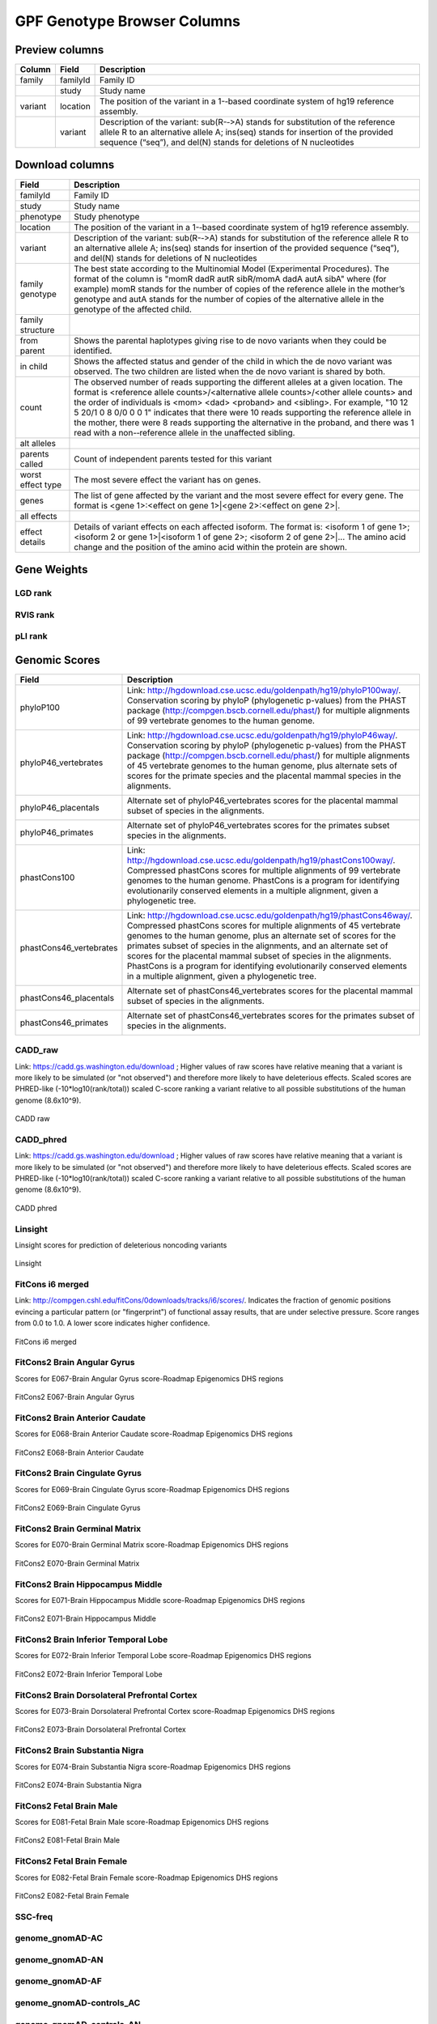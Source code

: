 
GPF Genotype Browser Columns
============================


Preview columns
---------------



========  ========  ===========
Column    Field     Description
========  ========  ===========
family    familyId  Family	ID	
\         study     Study name
variant   location  The	position of	the variant in a 1-­‐based coordinate
                    system of hg19 reference assembly.
\         variant   Description of the variant: sub(R-­‐>A) stands for 
                    substitution of the reference allele R to an alternative 
                    allele A; ins(seq) stands for insertion of the provided 
                    sequence (“seq”), and del(N) stands for deletions of 
                    N nucleotides
========  ========  ===========




Download columns
----------------

=================== ===========================================================
Field               Description
=================== ===========================================================
familyId            Family ID

study               Study name

phenotype           Study phenotype

location            The position of the variant in a 1-­‐based coordinate
                    system of hg19 reference assembly.

variant             Description of the variant: sub(R-­‐>A) stands for
                    substitution of the reference allele R to an alternative
                    allele A; ins(seq) stands for insertion of the provided
                    sequence (“seq”), and del(N) stands for deletions of
                    N nucleotides

family genotype     The best state according to the Multinomial Model
                    (Experimental Procedures). The format of the column is
                    "momR dadR autR sibR/momA dadA autA sibA" where
                    (for example) momR stands for the number of copies of the
                    reference allele in the mother’s genotype and autA stands
                    for the number of
                    copies of the alternative allele in the genotype of the
                    affected child.

family structure

from parent         Shows the parental haplotypes giving rise to de novo
                    variants
                    when they could be identified.

in child            Shows the affected status and gender of the child in
                    which the
                    de novo variant was observed. The two children are listed
                    when
                    the de novo variant is shared by both.

count               The observed number of reads supporting the different
                    alleles at a given location. The format is
                    <reference allele counts>/<alternative allele counts>/<other allele counts>
                    and the order of individuals is <mom> <dad> <proband> and
                    <sibling>. For example, "10 12 5 20/1 0 8 0/0 0 0 1"
                    indicates that there were 10 reads supporting the reference
                    allele in the mother, there were 8 reads supporting the
                    alternative in the proband, and there was 1 read with a
                    non-­‐reference allele in the unaffected sibling.

alt alleles

parents called      Count of independent parents tested for this variant

worst effect type   The most severe effect the variant has on genes.

genes               The list of gene affected by the variant and the most
                    severe effect for every gene. The format is
                    <gene 1>:<effect on gene 1>|<gene 2>:<effect on gene 2>|.

all effects

effect details      Details of variant effects on each affected isoform.
                    The format is: <isoform 1 of gene 1>; <isoform 2 or gene 1>|<isoform 1 of gene 2>; <isoform 2 of gene 2>|...
                    The amino acid change and the position of the amino acid
                    within the protein are shown.


=================== ===========================================================



Gene Weights
----------------


LGD rank
........

RVIS rank
.........

pLI rank
........


Genomic Scores
----------------

======================= ===========================================================
Field                   Description
======================= ===========================================================
phyloP100               Link: http://hgdownload.cse.ucsc.edu/goldenpath/hg19/phyloP100way/.
                        Conservation scoring by phyloP (phylogenetic p-values) from the
                        PHAST package (http://compgen.bscb.cornell.edu/phast/) for multiple
                        alignments of 99 vertebrate genomes to the human genome.

                        .. image:: imgs/genomic_scores/phyloP100.png
                            :scale: 30
                            :alt: phyloP100
                            :align: center


phyloP46_vertebrates    Link: http://hgdownload.cse.ucsc.edu/goldenpath/hg19/phyloP46way/.
                        Conservation scoring by phyloP (phylogenetic p-values) from the
                        PHAST package (http://compgen.bscb.cornell.edu/phast/) for multiple
                        alignments of 45 vertebrate genomes to the human genome, plus alternate
                        sets of scores for the primate species and the placental mammal species
                        in the alignments.

                        .. image:: imgs/genomic_scores/phyloP46_vertebrates.png
                            :scale: 30
                            :alt: phyloP46_vertebrates
                            :align: center

phyloP46_placentals     Alternate set of phyloP46_vertebrates scores for the placental mammal
                        subset of species in the alignments.

                        .. image:: imgs/genomic_scores/phyloP46_placentals.png
                            :scale: 30
                            :alt: phyloP46_placentals
                            :align: center

phyloP46_primates       Alternate set of phyloP46_vertebrates scores for the primates subset species
                        in the alignments.

                        .. image:: imgs/genomic_scores/phyloP46_primates.png
                            :scale: 30
                            :alt: phyloP46_primates
                            :align: center

phastCons100            Link: http://hgdownload.cse.ucsc.edu/goldenpath/hg19/phastCons100way/.
                        Compressed phastCons scores for multiple alignments of 99 vertebrate
                        genomes to the human genome. PhastCons is a program for identifying
                        evolutionarily conserved elements in a multiple alignment, given a
                        phylogenetic tree.

                        .. image:: imgs/genomic_scores/phastCons100.png
                            :scale: 30
                            :alt: phastCons100
                            :align: center

phastCons46_vertebrates Link: http://hgdownload.cse.ucsc.edu/goldenpath/hg19/phastCons46way/.
                        Compressed phastCons scores for multiple alignments of 45 vertebrate genomes
                        to the human genome, plus an alternate set of scores for the primates subset
                        of species in the alignments, and an alternate set of scores for the placental
                        mammal subset of species in the alignments. PhastCons is a program for
                        identifying evolutionarily conserved elements in a multiple alignment,
                        given a phylogenetic tree.

                        .. image:: imgs/genomic_scores/phastCons46_vertebrates.png
                            :scale: 30
                            :alt: phastCons46_vertebrates
                            :align: center

phastCons46_placentals  Alternate set of phastCons46_vertebrates scores for the placental mammal subset
                        of species in the alignments.

                        .. image:: imgs/genomic_scores/phastCons46_placentals.png
                            :scale: 30
                            :alt: phastCons46_placentals
                            :align: center

phastCons46_primates    Alternate set of phastCons46_vertebrates scores for the primates subset of
                        species in the alignments.

                        .. image:: imgs/genomic_scores/phastCons46_primates.png
                            :scale: 30
                            :alt: phastCons46_primates
                            :align: center



======================= ===========================================================







CADD_raw
........

Link: https://cadd.gs.washington.edu/download ; Higher values of raw
scores have relative meaning that a variant is more likely to be simulated
(or "not observed") and therefore more likely to have deleterious effects.
Scaled scores are PHRED-like (-10*log10(rank/total)) scaled C-score ranking
a variant relative to all possible substitutions of the
human genome (8.6x10^9).

.. figure:: imgs/genomic_scores/CADD_raw_gs.png
   :scale: 50
   :alt: CADD raw
   :align: center

   CADD raw


CADD_phred
..........

Link: https://cadd.gs.washington.edu/download ; Higher values of raw scores
have relative meaning that a variant is more likely to be simulated
(or "not observed") and therefore more likely to have deleterious effects.
Scaled scores are PHRED-like (-10*log10(rank/total)) scaled C-score ranking
a variant relative to all possible substitutions of the
human genome (8.6x10^9).

.. figure:: imgs/genomic_scores/CADD_phred_gs.png
   :scale: 50
   :alt: CADD phred
   :align: center

   CADD phred


Linsight
........

Linsight scores for prediction of deleterious noncoding variants

.. figure:: imgs/genomic_scores/Linsight.png
   :scale: 50
   :alt: Linsight
   :align: center

   Linsight


FitCons i6 merged
.................

Link: http://compgen.cshl.edu/fitCons/0downloads/tracks/i6/scores/.
Indicates the fraction of genomic positions evincing a particular pattern
(or "fingerprint") of functional assay results, that are under selective
pressure. Score ranges from 0.0 to 1.0. A lower score indicates higher
confidence.

.. figure:: imgs/genomic_scores/FitCons-i6-merged.png
   :scale: 50
   :alt: FitCons-i6-merged
   :align: center

   FitCons i6 merged


FitCons2 Brain Angular Gyrus
............................

Scores for E067-Brain Angular Gyrus score-Roadmap Epigenomics DHS regions

.. figure:: imgs/genomic_scores/FitCons2_E067.png
   :scale: 50
   :alt: FitCons2 E067-Brain Angular Gyrus
   :align: center

   FitCons2 E067-Brain Angular Gyrus


FitCons2 Brain Anterior Caudate
...............................

Scores for E068-Brain Anterior Caudate score-Roadmap Epigenomics DHS regions

.. figure:: imgs/genomic_scores/FitCons2_E068.png
   :scale: 50
   :alt: FitCons2 E068-Brain Anterior Caudate
   :align: center

   FitCons2 E068-Brain Anterior Caudate

FitCons2 Brain Cingulate Gyrus
..............................

Scores for E069-Brain Cingulate Gyrus score-Roadmap Epigenomics DHS regions

.. figure:: imgs/genomic_scores/FitCons2_E069.png
   :scale: 50
   :alt: FitCons2 E069-Brain Cingulate Gyrus
   :align: center

   FitCons2 E069-Brain Cingulate Gyrus

FitCons2 Brain Germinal Matrix
..............................

Scores for E070-Brain Germinal Matrix score-Roadmap Epigenomics DHS regions

.. figure:: imgs/genomic_scores/FitCons2_E070.png
   :scale: 50
   :alt: FitCons2 E070-Brain Germinal Matrix
   :align: center

   FitCons2 E070-Brain Germinal Matrix


FitCons2 Brain Hippocampus Middle
.................................

Scores for E071-Brain Hippocampus Middle score-Roadmap Epigenomics DHS regions

.. figure:: imgs/genomic_scores/FitCons2_E071.png
   :scale: 50
   :alt: FitCons2 E071-Brain Hippocampus Middle
   :align: center

   FitCons2 E071-Brain Hippocampus Middle

FitCons2 Brain Inferior Temporal Lobe
.....................................

Scores for E072-Brain Inferior Temporal Lobe score-Roadmap Epigenomics
DHS regions

.. figure:: imgs/genomic_scores/FitCons2_E072.png
   :scale: 50
   :alt: FitCons2 E072-Brain Inferior Temporal Lobe
   :align: center

   FitCons2 E072-Brain Inferior Temporal Lobe


FitCons2 Brain Dorsolateral Prefrontal Cortex
.............................................

Scores for E073-Brain Dorsolateral Prefrontal Cortex score-Roadmap Epigenomics
DHS regions

.. figure:: imgs/genomic_scores/FitCons2_E073.png
   :scale: 50
   :alt: FitCons2 E073-Brain Dorsolateral Prefrontal Cortex
   :align: center

   FitCons2 E073-Brain Dorsolateral Prefrontal Cortex

FitCons2 Brain Substantia Nigra
...............................

Scores for E074-Brain Substantia Nigra score-Roadmap Epigenomics DHS regions

.. figure:: imgs/genomic_scores/FitCons2_E074.png
   :scale: 50
   :alt: FitCons2 E074-Brain Substantia Nigra
   :align: center

   FitCons2 E074-Brain Substantia Nigra


FitCons2 Fetal Brain Male
.........................

Scores for E081-Fetal Brain Male score-Roadmap Epigenomics DHS regions

.. figure:: imgs/genomic_scores/FitCons2_E081.png
   :scale: 50
   :alt: FitCons2 E081-Fetal Brain Male
   :align: center

   FitCons2 E081-Fetal Brain Male


FitCons2 Fetal Brain Female
...........................

Scores for E082-Fetal Brain Female score-Roadmap Epigenomics DHS regions

.. figure:: imgs/genomic_scores/FitCons2_E082.png
   :scale: 50
   :alt: FitCons2 E082-Fetal Brain Female
   :align: center

   FitCons2 E082-Fetal Brain Female


SSC-freq
........


genome_gnomAD-AC
................

genome_gnomAD-AN
................

genome_gnomAD-AF
................

genome_gnomAD-controls_AC
.........................

genome_gnomAD-controls_AN
.........................

genome_gnomAD-controls_AF
.........................

exome_gnomAD-AC
...............

exome_gnomAD-AN
...............

exome_gnomAD-AF
...............

exome_gnomAD-controls_AC
........................

exome_gnomAD-controls_AN
........................

exome_gnomAD-controls_AF
........................


